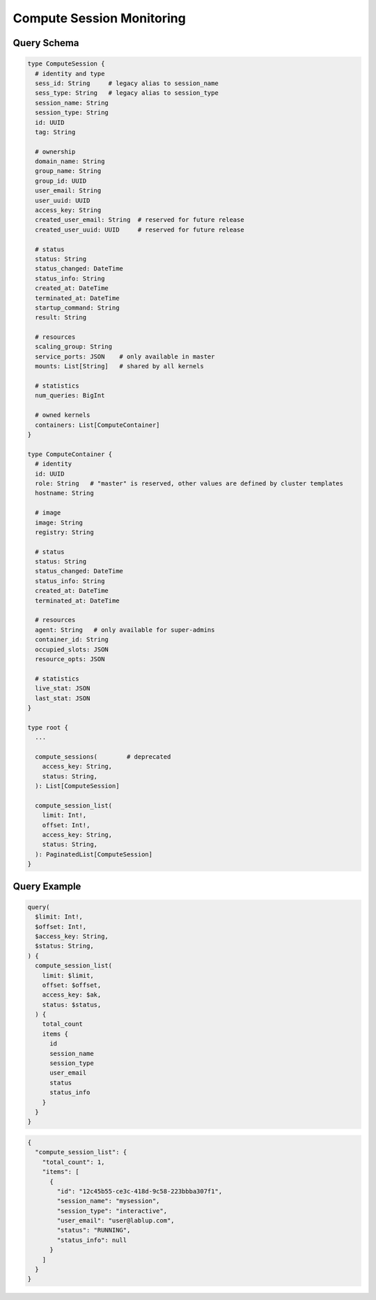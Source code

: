 Compute Session Monitoring
==========================

Query Schema
------------

.. code-block:: graphql

   type ComputeSession {
     # identity and type
     sess_id: String     # legacy alias to session_name
     sess_type: String   # legacy alias to session_type
     session_name: String
     session_type: String
     id: UUID
     tag: String

     # ownership
     domain_name: String
     group_name: String
     group_id: UUID
     user_email: String
     user_uuid: UUID
     access_key: String
     created_user_email: String  # reserved for future release
     created_user_uuid: UUID     # reserved for future release

     # status
     status: String
     status_changed: DateTime
     status_info: String
     created_at: DateTime
     terminated_at: DateTime
     startup_command: String
     result: String

     # resources
     scaling_group: String
     service_ports: JSON    # only available in master
     mounts: List[String]   # shared by all kernels

     # statistics
     num_queries: BigInt

     # owned kernels
     containers: List[ComputeContainer]
   }

   type ComputeContainer {
     # identity
     id: UUID
     role: String   # "master" is reserved, other values are defined by cluster templates
     hostname: String

     # image
     image: String
     registry: String

     # status
     status: String
     status_changed: DateTime
     status_info: String
     created_at: DateTime
     terminated_at: DateTime

     # resources
     agent: String   # only available for super-admins
     container_id: String
     occupied_slots: JSON
     resource_opts: JSON

     # statistics
     live_stat: JSON
     last_stat: JSON
   }

   type root {
     ...

     compute_sessions(        # deprecated
       access_key: String,
       status: String,
     ): List[ComputeSession]

     compute_session_list(
       limit: Int!,
       offset: Int!,
       access_key: String,
       status: String,
     ): PaginatedList[ComputeSession]
   }

Query Example
-------------

.. code-block:: graphql

   query(
     $limit: Int!,
     $offset: Int!,
     $access_key: String,
     $status: String,
   ) {
     compute_session_list(
       limit: $limit,
       offset: $offset,
       access_key: $ak,
       status: $status,
     ) {
       total_count
       items {
         id
         session_name
         session_type
         user_email
         status
         status_info
       }
     }
   }

.. code-block:: json

   {
     "compute_session_list": {
       "total_count": 1,
       "items": [
         {
           "id": "12c45b55-ce3c-418d-9c58-223bbba307f1",
           "session_name": "mysession",
           "session_type": "interactive",
           "user_email": "user@lablup.com",
           "status": "RUNNING",
           "status_info": null
         }
       ]
     }
   }

